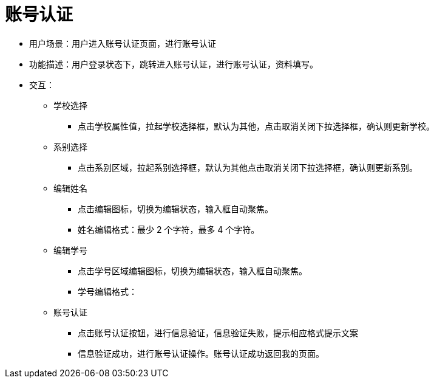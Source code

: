 = 账号认证

* 用户场景：用户进入账号认证页面，进行账号认证
* 功能描述：用户登录状态下，跳转进入账号认证，进行账号认证，资料填写。
* 交互：

** 学校选择
*** 点击学校属性值，拉起学校选择框，默认为其他，点击取消关闭下拉选择框，确认则更新学校。

** 系别选择
*** 点击系别区域，拉起系别选择框，默认为其他点击取消关闭下拉选择框，确认则更新系别。

** 编辑姓名
*** 点击编辑图标，切换为编辑状态，输入框自动聚焦。
*** 姓名编辑格式：最少 2 个字符，最多 4 个字符。

** 编辑学号
*** 点击学号区域编辑图标，切换为编辑状态，输入框自动聚焦。
*** 学号编辑格式：
** 账号认证
*** 点击账号认证按钮，进行信息验证，信息验证失败，提示相应格式提示文案
*** 信息验证成功，进行账号认证操作。账号认证成功返回我的页面。
